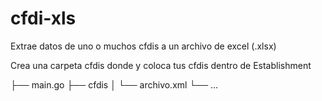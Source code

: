 * cfdi-xls
Extrae datos de uno o muchos cfdis a un archivo de excel (.xlsx)

Crea una carpeta cfdis donde y coloca tus cfdis dentro de Establishment

├── main.go
├── cfdis 
│   └── archivo.xml
└── ...
